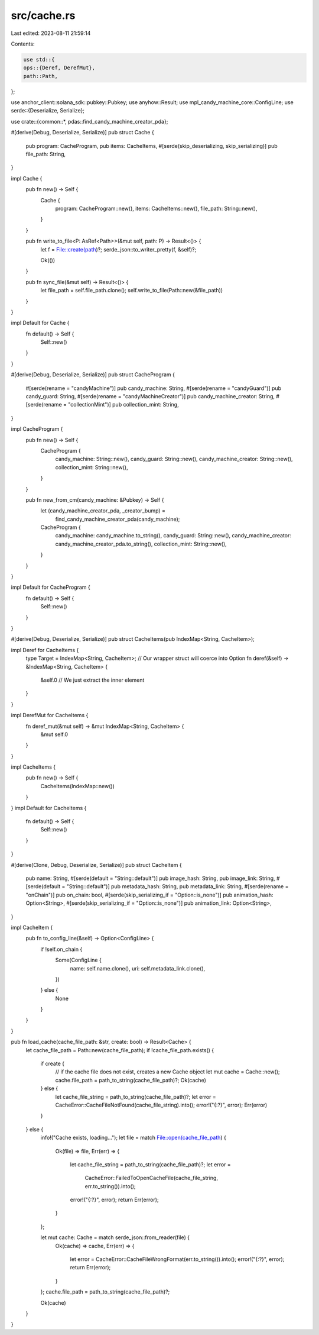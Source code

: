 src/cache.rs
============

Last edited: 2023-08-11 21:59:14

Contents:

.. code-block:: rs

    use std::{
    ops::{Deref, DerefMut},
    path::Path,
};

use anchor_client::solana_sdk::pubkey::Pubkey;
use anyhow::Result;
use mpl_candy_machine_core::ConfigLine;
use serde::{Deserialize, Serialize};

use crate::{common::*, pdas::find_candy_machine_creator_pda};

#[derive(Debug, Deserialize, Serialize)]
pub struct Cache {
    pub program: CacheProgram,
    pub items: CacheItems,
    #[serde(skip_deserializing, skip_serializing)]
    pub file_path: String,
}

impl Cache {
    pub fn new() -> Self {
        Cache {
            program: CacheProgram::new(),
            items: CacheItems::new(),
            file_path: String::new(),
        }
    }

    pub fn write_to_file<P: AsRef<Path>>(&mut self, path: P) -> Result<()> {
        let f = File::create(path)?;
        serde_json::to_writer_pretty(f, &self)?;

        Ok(())
    }

    pub fn sync_file(&mut self) -> Result<()> {
        let file_path = self.file_path.clone();
        self.write_to_file(Path::new(&file_path))
    }
}

impl Default for Cache {
    fn default() -> Self {
        Self::new()
    }
}

#[derive(Debug, Deserialize, Serialize)]
pub struct CacheProgram {
    #[serde(rename = "candyMachine")]
    pub candy_machine: String,
    #[serde(rename = "candyGuard")]
    pub candy_guard: String,
    #[serde(rename = "candyMachineCreator")]
    pub candy_machine_creator: String,
    #[serde(rename = "collectionMint")]
    pub collection_mint: String,
}

impl CacheProgram {
    pub fn new() -> Self {
        CacheProgram {
            candy_machine: String::new(),
            candy_guard: String::new(),
            candy_machine_creator: String::new(),
            collection_mint: String::new(),
        }
    }

    pub fn new_from_cm(candy_machine: &Pubkey) -> Self {
        let (candy_machine_creator_pda, _creator_bump) =
            find_candy_machine_creator_pda(candy_machine);
        CacheProgram {
            candy_machine: candy_machine.to_string(),
            candy_guard: String::new(),
            candy_machine_creator: candy_machine_creator_pda.to_string(),
            collection_mint: String::new(),
        }
    }
}

impl Default for CacheProgram {
    fn default() -> Self {
        Self::new()
    }
}

#[derive(Debug, Deserialize, Serialize)]
pub struct CacheItems(pub IndexMap<String, CacheItem>);

impl Deref for CacheItems {
    type Target = IndexMap<String, CacheItem>; // Our wrapper struct will coerce into Option
    fn deref(&self) -> &IndexMap<String, CacheItem> {
        &self.0 // We just extract the inner element
    }
}

impl DerefMut for CacheItems {
    fn deref_mut(&mut self) -> &mut IndexMap<String, CacheItem> {
        &mut self.0
    }
}

impl CacheItems {
    pub fn new() -> Self {
        CacheItems(IndexMap::new())
    }
}
impl Default for CacheItems {
    fn default() -> Self {
        Self::new()
    }
}

#[derive(Clone, Debug, Deserialize, Serialize)]
pub struct CacheItem {
    pub name: String,
    #[serde(default = "String::default")]
    pub image_hash: String,
    pub image_link: String,
    #[serde(default = "String::default")]
    pub metadata_hash: String,
    pub metadata_link: String,
    #[serde(rename = "onChain")]
    pub on_chain: bool,
    #[serde(skip_serializing_if = "Option::is_none")]
    pub animation_hash: Option<String>,
    #[serde(skip_serializing_if = "Option::is_none")]
    pub animation_link: Option<String>,
}

impl CacheItem {
    pub fn to_config_line(&self) -> Option<ConfigLine> {
        if !self.on_chain {
            Some(ConfigLine {
                name: self.name.clone(),
                uri: self.metadata_link.clone(),
            })
        } else {
            None
        }
    }
}

pub fn load_cache(cache_file_path: &str, create: bool) -> Result<Cache> {
    let cache_file_path = Path::new(cache_file_path);
    if !cache_file_path.exists() {
        if create {
            // if the cache file does not exist, creates a new Cache object
            let mut cache = Cache::new();
            cache.file_path = path_to_string(cache_file_path)?;
            Ok(cache)
        } else {
            let cache_file_string = path_to_string(cache_file_path)?;
            let error = CacheError::CacheFileNotFound(cache_file_string).into();
            error!("{:?}", error);
            Err(error)
        }
    } else {
        info!("Cache exists, loading...");
        let file = match File::open(cache_file_path) {
            Ok(file) => file,
            Err(err) => {
                let cache_file_string = path_to_string(cache_file_path)?;
                let error =
                    CacheError::FailedToOpenCacheFile(cache_file_string, err.to_string()).into();
                error!("{:?}", error);
                return Err(error);
            }
        };

        let mut cache: Cache = match serde_json::from_reader(file) {
            Ok(cache) => cache,
            Err(err) => {
                let error = CacheError::CacheFileWrongFormat(err.to_string()).into();
                error!("{:?}", error);
                return Err(error);
            }
        };
        cache.file_path = path_to_string(cache_file_path)?;

        Ok(cache)
    }
}


